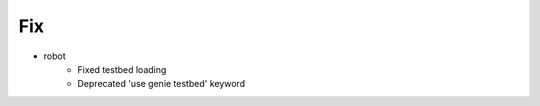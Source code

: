 --------------------------------------------------------------------------------
                                      Fix                                       
--------------------------------------------------------------------------------

* robot
    * Fixed testbed loading
    * Deprecated 'use genie testbed' keyword